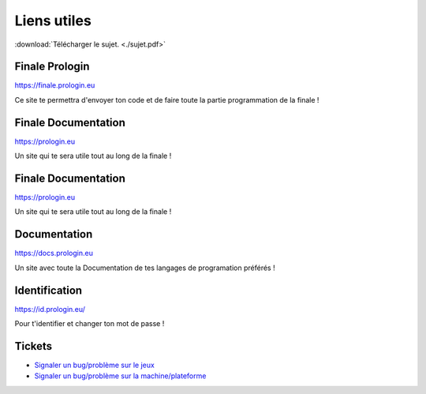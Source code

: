 ============
Liens utiles
============

:download:`Télécharger le sujet. <./sujet.pdf>`

Finale Prologin
---------------

https://finale.prologin.eu

Ce site te permettra d'envoyer ton code et de faire toute la partie programmation de la finale !

Finale Documentation
--------------------

https://prologin.eu

Un site qui te sera utile tout au long de la finale !

Finale Documentation
--------------------

https://prologin.eu

Un site qui te sera utile tout au long de la finale !

Documentation
-------------

https://docs.prologin.eu

Un site avec toute la Documentation de tes langages de programation préférés !


Identification
--------------

https://id.prologin.eu/

Pour t'identifier et changer ton mot de passe !


Tickets
-------

- `Signaler un bug/problème sur le jeux <https://bugs.prologin.eu/prologin/serveur/issues>`_
- `Signaler un bug/problème sur la machine/plateforme <https://bugs.prologin.eu/prologin/infra/issues>`_
